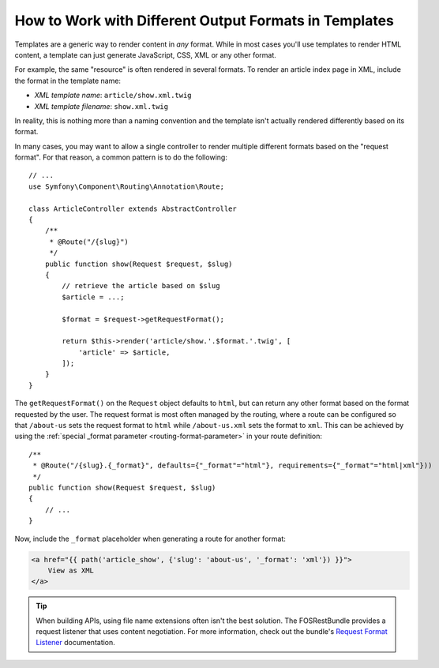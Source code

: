 .. index::
    single: Templating; Formats

How to Work with Different Output Formats in Templates
======================================================

Templates are a generic way to render content in *any* format. While in
most cases you'll use templates to render HTML content, a template can just
generate JavaScript, CSS, XML or any other format.

For example, the same "resource" is often rendered in several formats.
To render an article index page in XML, include the format in the
template name:

* *XML template name*: ``article/show.xml.twig``
* *XML template filename*: ``show.xml.twig``

In reality, this is nothing more than a naming convention and the template
isn't actually rendered differently based on its format.

In many cases, you may want to allow a single controller to render multiple
different formats based on the "request format". For that reason, a common
pattern is to do the following::

    // ...
    use Symfony\Component\Routing\Annotation\Route;

    class ArticleController extends AbstractController
    {
        /**
         * @Route("/{slug}")
         */
        public function show(Request $request, $slug)
        {
            // retrieve the article based on $slug
            $article = ...;

            $format = $request->getRequestFormat();

            return $this->render('article/show.'.$format.'.twig', [
                'article' => $article,
            ]);
        }
    }

The ``getRequestFormat()`` on the ``Request`` object defaults to ``html``,
but can return any other format based on the format requested by the user.
The request format is most often managed by the routing, where a route can
be configured so that ``/about-us`` sets the request format to ``html`` while
``/about-us.xml`` sets the format to ``xml``. This can be achieved by using the
:ref:`special _format parameter <routing-format-parameter>` in your route definition::

    /**
     * @Route("/{slug}.{_format}", defaults={"_format"="html"}, requirements={"_format"="html|xml"}))
     */
    public function show(Request $request, $slug)
    {
        // ...
    }

Now, include the ``_format`` placeholder when generating a route for another
format:

.. code-block:: html+twig

    <a href="{{ path('article_show', {'slug': 'about-us', '_format': 'xml'}) }}">
        View as XML
    </a>

.. tip::

    When building APIs, using file name extensions often isn't the best
    solution. The FOSRestBundle provides a request listener that uses content
    negotiation. For more information, check out the bundle's `Request Format Listener`_
    documentation.

.. _Request Format Listener: http://symfony.com/doc/current/bundles/FOSRestBundle/3-listener-support.html#format-listener

.. ready: no
.. revision: 1268ba7b43be6d6793bb149f2d58b4f34570312e